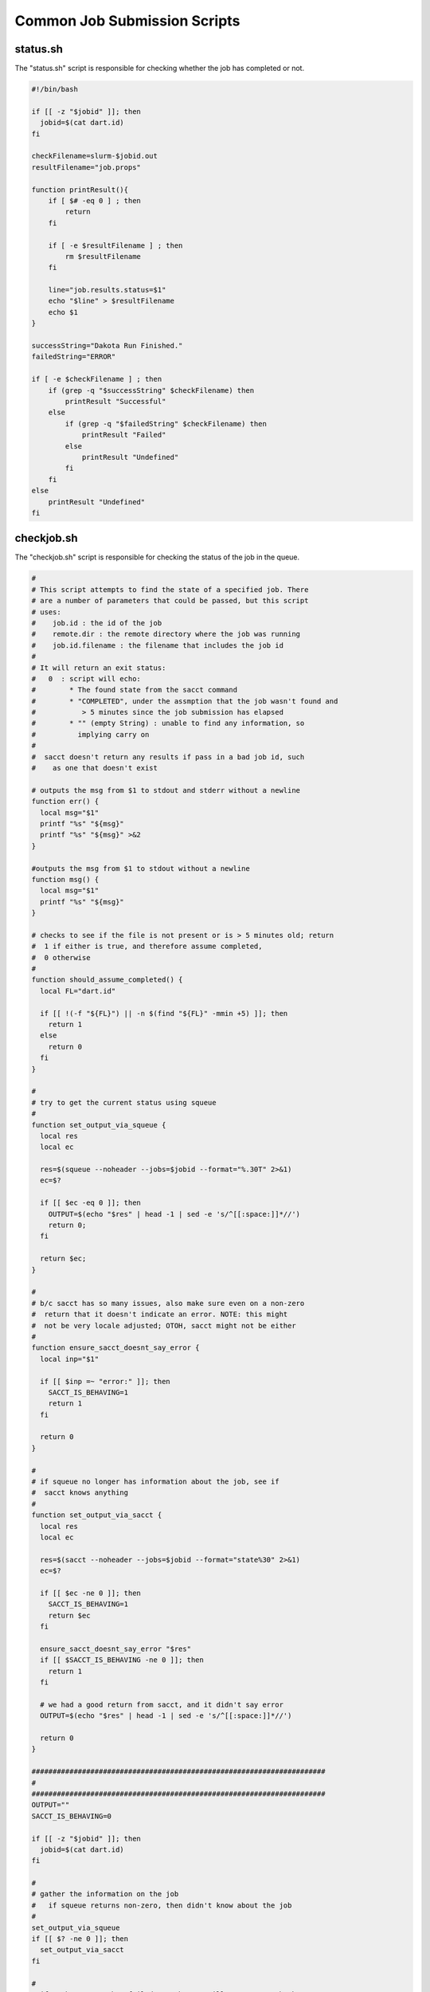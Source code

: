 .. _ngw-queue-scripts-common:

"""""""""""""""""""""""""""""
Common Job Submission Scripts
"""""""""""""""""""""""""""""

.. _gui-job-submission-workflow-common-scripts-status:

status.sh
---------

The "status.sh" script is responsible for checking whether the job has completed or not.

.. code-block:: bash

    #!/bin/bash

    if [[ -z "$jobid" ]]; then
      jobid=$(cat dart.id)
    fi

    checkFilename=slurm-$jobid.out
    resultFilename="job.props"

    function printResult(){
        if [ $# -eq 0 ] ; then
            return
        fi

        if [ -e $resultFilename ] ; then
            rm $resultFilename
        fi

        line="job.results.status=$1"
        echo "$line" > $resultFilename
        echo $1
    }

    successString="Dakota Run Finished."
    failedString="ERROR"

    if [ -e $checkFilename ] ; then
        if (grep -q "$successString" $checkFilename) then
            printResult "Successful"
        else
            if (grep -q "$failedString" $checkFilename) then
                printResult "Failed"
            else
                printResult "Undefined"
            fi
        fi
    else
        printResult "Undefined"
    fi

.. _gui-job-submission-workflow-common-scripts-checkjob:

checkjob.sh
-----------

The "checkjob.sh" script is responsible for checking the status of the job in the queue.

.. code-block:: bash

    #
    # This script attempts to find the state of a specified job. There
    # are a number of parameters that could be passed, but this script
    # uses:
    #    job.id : the id of the job
    #    remote.dir : the remote directory where the job was running
    #    job.id.filename : the filename that includes the job id
    #
    # It will return an exit status:
    #   0  : script will echo:
    #        * The found state from the sacct command
    #        * "COMPLETED", under the assmption that the job wasn't found and
    #           > 5 minutes since the job submission has elapsed
    #        * "" (empty String) : unable to find any information, so
    #          implying carry on
    #
    #  sacct doesn't return any results if pass in a bad job id, such
    #    as one that doesn't exist

    # outputs the msg from $1 to stdout and stderr without a newline
    function err() {
      local msg="$1"
      printf "%s" "${msg}"
      printf "%s" "${msg}" >&2
    }

    #outputs the msg from $1 to stdout without a newline
    function msg() {
      local msg="$1"
      printf "%s" "${msg}"
    }

    # checks to see if the file is not present or is > 5 minutes old; return
    #  1 if either is true, and therefore assume completed,
    #  0 otherwise
    #
    function should_assume_completed() {
      local FL="dart.id"
      
      if [[ !(-f "${FL}") || -n $(find "${FL}" -mmin +5) ]]; then
        return 1
      else
        return 0
      fi
    }

    #
    # try to get the current status using squeue
    #
    function set_output_via_squeue {
      local res
      local ec
      
      res=$(squeue --noheader --jobs=$jobid --format="%.30T" 2>&1)
      ec=$?
      
      if [[ $ec -eq 0 ]]; then
        OUTPUT=$(echo "$res" | head -1 | sed -e 's/^[[:space:]]*//')
        return 0;
      fi
      
      return $ec;
    }

    #
    # b/c sacct has so many issues, also make sure even on a non-zero
    #  return that it doesn't indicate an error. NOTE: this might
    #  not be very locale adjusted; OTOH, sacct might not be either
    #
    function ensure_sacct_doesnt_say_error {
      local inp="$1"
      
      if [[ $inp =~ "error:" ]]; then
        SACCT_IS_BEHAVING=1
        return 1
      fi  
       
      return 0
    }

    #
    # if squeue no longer has information about the job, see if
    #  sacct knows anything
    #
    function set_output_via_sacct {
      local res
      local ec
      
      res=$(sacct --noheader --jobs=$jobid --format="state%30" 2>&1)
      ec=$?

      if [[ $ec -ne 0 ]]; then
        SACCT_IS_BEHAVING=1
        return $ec
      fi

      ensure_sacct_doesnt_say_error "$res"
      if [[ $SACCT_IS_BEHAVING -ne 0 ]]; then
        return 1
      fi
      
      # we had a good return from sacct, and it didn't say error    
      OUTPUT=$(echo "$res" | head -1 | sed -e 's/^[[:space:]]*//')

      return 0
    }

    ######################################################################
    #
    ######################################################################
    OUTPUT=""
    SACCT_IS_BEHAVING=0

    if [[ -z "$jobid" ]]; then
      jobid=$(cat dart.id)
    fi

    #
    # gather the information on the job
    #   if squeue returns non-zero, then didn't know about the job
    #
    set_output_via_squeue
    if [[ $? -ne 0 ]]; then
      set_output_via_sacct
    fi

    #
    # if we know sacct has failed us, then we will want to try back
    #  in the future
    #
    if [[ $SACCT_IS_BEHAVING -ne 0 ]]; then
      msg "SACCT_FAILED"
      EXITSTATUS=0
      exit 0
    fi

    #
    # if we didn't get anything back, then the system does not have any
    # information about the job. There may be two reasons for this:
    #   1. This call has come before the job has had time to be added to the queue
    #   2. The job is no longer in the history
    #
    if [[ -z "${OUTPUT}" ]]; then
      should_assume_completed
      ac=$?
      if [[ $ac -eq 1 ]]; then
        msg "COMPLETED"
      else
        msg "UNKNOWN"
      fi
      
      EXITSTATUS=0
    else
      msg "${OUTPUT}"
    fi

.. _gui-job-submission-workflow-dakotaQueueSubmit-scripts-cancel:

cancel.sh
---------

The "cancel.sh" script is responsible for stopping the job in the queue if the user stops Next-Gen Workflow.

.. code-block:: bash

    if [[ -z "$jobid" ]]; then
      jobid=$(cat dart.id)
    fi

    scancel $jobid